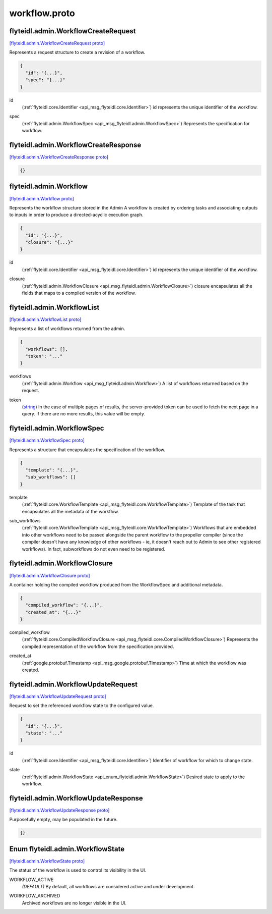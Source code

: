 .. _api_file_flyteidl/admin/workflow.proto:

workflow.proto
=============================

.. _api_msg_flyteidl.admin.WorkflowCreateRequest:

flyteidl.admin.WorkflowCreateRequest
------------------------------------

`[flyteidl.admin.WorkflowCreateRequest proto] <https://github.com/lyft/flyteidl/blob/master/protos/flyteidl/admin/workflow.proto#L12>`_

Represents a request structure to create a revision of a workflow.

.. code-block:: json

  {
    "id": "{...}",
    "spec": "{...}"
  }

.. _api_field_flyteidl.admin.WorkflowCreateRequest.id:

id
  (:ref:`flyteidl.core.Identifier <api_msg_flyteidl.core.Identifier>`) id represents the unique identifier of the workflow.
  
  
.. _api_field_flyteidl.admin.WorkflowCreateRequest.spec:

spec
  (:ref:`flyteidl.admin.WorkflowSpec <api_msg_flyteidl.admin.WorkflowSpec>`) Represents the specification for workflow.
  
  


.. _api_msg_flyteidl.admin.WorkflowCreateResponse:

flyteidl.admin.WorkflowCreateResponse
-------------------------------------

`[flyteidl.admin.WorkflowCreateResponse proto] <https://github.com/lyft/flyteidl/blob/master/protos/flyteidl/admin/workflow.proto#L20>`_


.. code-block:: json

  {}




.. _api_msg_flyteidl.admin.Workflow:

flyteidl.admin.Workflow
-----------------------

`[flyteidl.admin.Workflow proto] <https://github.com/lyft/flyteidl/blob/master/protos/flyteidl/admin/workflow.proto#L27>`_

Represents the workflow structure stored in the Admin
A workflow is created by ordering tasks and associating outputs to inputs
in order to produce a directed-acyclic execution graph.

.. code-block:: json

  {
    "id": "{...}",
    "closure": "{...}"
  }

.. _api_field_flyteidl.admin.Workflow.id:

id
  (:ref:`flyteidl.core.Identifier <api_msg_flyteidl.core.Identifier>`) id represents the unique identifier of the workflow.
  
  
.. _api_field_flyteidl.admin.Workflow.closure:

closure
  (:ref:`flyteidl.admin.WorkflowClosure <api_msg_flyteidl.admin.WorkflowClosure>`) closure encapsulates all the fields that maps to a compiled version of the workflow.
  
  


.. _api_msg_flyteidl.admin.WorkflowList:

flyteidl.admin.WorkflowList
---------------------------

`[flyteidl.admin.WorkflowList proto] <https://github.com/lyft/flyteidl/blob/master/protos/flyteidl/admin/workflow.proto#L36>`_

Represents a list of workflows returned from the admin.

.. code-block:: json

  {
    "workflows": [],
    "token": "..."
  }

.. _api_field_flyteidl.admin.WorkflowList.workflows:

workflows
  (:ref:`flyteidl.admin.Workflow <api_msg_flyteidl.admin.Workflow>`) A list of workflows returned based on the request.
  
  
.. _api_field_flyteidl.admin.WorkflowList.token:

token
  (`string <https://developers.google.com/protocol-buffers/docs/proto#scalar>`_) In the case of multiple pages of results, the server-provided token can be used to fetch the next page
  in a query. If there are no more results, this value will be empty.
  
  


.. _api_msg_flyteidl.admin.WorkflowSpec:

flyteidl.admin.WorkflowSpec
---------------------------

`[flyteidl.admin.WorkflowSpec proto] <https://github.com/lyft/flyteidl/blob/master/protos/flyteidl/admin/workflow.proto#L46>`_

Represents a structure that encapsulates the specification of the workflow.

.. code-block:: json

  {
    "template": "{...}",
    "sub_workflows": []
  }

.. _api_field_flyteidl.admin.WorkflowSpec.template:

template
  (:ref:`flyteidl.core.WorkflowTemplate <api_msg_flyteidl.core.WorkflowTemplate>`) Template of the task that encapsulates all the metadata of the workflow.
  
  
.. _api_field_flyteidl.admin.WorkflowSpec.sub_workflows:

sub_workflows
  (:ref:`flyteidl.core.WorkflowTemplate <api_msg_flyteidl.core.WorkflowTemplate>`) Workflows that are embedded into other workflows need to be passed alongside the parent workflow to the
  propeller compiler (since the compiler doesn't have any knowledge of other workflows - ie, it doesn't reach out
  to Admin to see other registered workflows).  In fact, subworkflows do not even need to be registered.
  
  


.. _api_msg_flyteidl.admin.WorkflowClosure:

flyteidl.admin.WorkflowClosure
------------------------------

`[flyteidl.admin.WorkflowClosure proto] <https://github.com/lyft/flyteidl/blob/master/protos/flyteidl/admin/workflow.proto#L57>`_

A container holding the compiled workflow produced from the WorkflowSpec and additional metadata.

.. code-block:: json

  {
    "compiled_workflow": "{...}",
    "created_at": "{...}"
  }

.. _api_field_flyteidl.admin.WorkflowClosure.compiled_workflow:

compiled_workflow
  (:ref:`flyteidl.core.CompiledWorkflowClosure <api_msg_flyteidl.core.CompiledWorkflowClosure>`) Represents the compiled representation of the workflow from the specification provided.
  
  
.. _api_field_flyteidl.admin.WorkflowClosure.created_at:

created_at
  (:ref:`google.protobuf.Timestamp <api_msg_google.protobuf.Timestamp>`) Time at which the workflow was created.
  
  


.. _api_msg_flyteidl.admin.WorkflowUpdateRequest:

flyteidl.admin.WorkflowUpdateRequest
------------------------------------

`[flyteidl.admin.WorkflowUpdateRequest proto] <https://github.com/lyft/flyteidl/blob/master/protos/flyteidl/admin/workflow.proto#L75>`_

Request to set the referenced workflow state to the configured value.

.. code-block:: json

  {
    "id": "{...}",
    "state": "..."
  }

.. _api_field_flyteidl.admin.WorkflowUpdateRequest.id:

id
  (:ref:`flyteidl.core.Identifier <api_msg_flyteidl.core.Identifier>`) Identifier of workflow for which to change state.
  
  
.. _api_field_flyteidl.admin.WorkflowUpdateRequest.state:

state
  (:ref:`flyteidl.admin.WorkflowState <api_enum_flyteidl.admin.WorkflowState>`) Desired state to apply to the workflow.
  
  


.. _api_msg_flyteidl.admin.WorkflowUpdateResponse:

flyteidl.admin.WorkflowUpdateResponse
-------------------------------------

`[flyteidl.admin.WorkflowUpdateResponse proto] <https://github.com/lyft/flyteidl/blob/master/protos/flyteidl/admin/workflow.proto#L84>`_

Purposefully empty, may be populated in the future.

.. code-block:: json

  {}



.. _api_enum_flyteidl.admin.WorkflowState:

Enum flyteidl.admin.WorkflowState
---------------------------------

`[flyteidl.admin.WorkflowState proto] <https://github.com/lyft/flyteidl/blob/master/protos/flyteidl/admin/workflow.proto#L66>`_

The status of the workflow is used to control its visibility in the UI.

.. _api_enum_value_flyteidl.admin.WorkflowState.WORKFLOW_ACTIVE:

WORKFLOW_ACTIVE
  *(DEFAULT)* ⁣By default, all workflows are considered active and under development.
  
  
.. _api_enum_value_flyteidl.admin.WorkflowState.WORKFLOW_ARCHIVED:

WORKFLOW_ARCHIVED
  ⁣Archived workflows are no longer visible in the UI.
  
  
